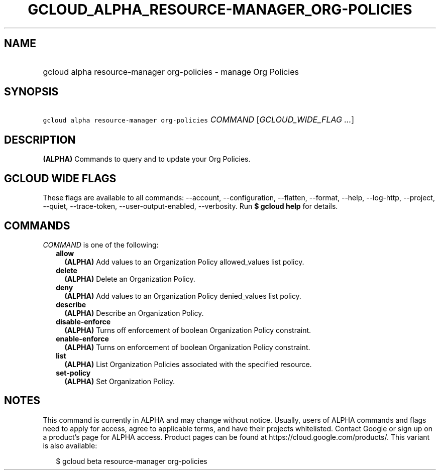 
.TH "GCLOUD_ALPHA_RESOURCE\-MANAGER_ORG\-POLICIES" 1



.SH "NAME"
.HP
gcloud alpha resource\-manager org\-policies \- manage Org Policies



.SH "SYNOPSIS"
.HP
\f5gcloud alpha resource\-manager org\-policies\fR \fICOMMAND\fR [\fIGCLOUD_WIDE_FLAG\ ...\fR]



.SH "DESCRIPTION"

\fB(ALPHA)\fR Commands to query and to update your Org Policies.



.SH "GCLOUD WIDE FLAGS"

These flags are available to all commands: \-\-account, \-\-configuration,
\-\-flatten, \-\-format, \-\-help, \-\-log\-http, \-\-project, \-\-quiet,
\-\-trace\-token, \-\-user\-output\-enabled, \-\-verbosity. Run \fB$ gcloud
help\fR for details.



.SH "COMMANDS"

\f5\fICOMMAND\fR\fR is one of the following:

.RS 2m
.TP 2m
\fBallow\fR
\fB(ALPHA)\fR Add values to an Organization Policy allowed_values list policy.

.TP 2m
\fBdelete\fR
\fB(ALPHA)\fR Delete an Organization Policy.

.TP 2m
\fBdeny\fR
\fB(ALPHA)\fR Add values to an Organization Policy denied_values list policy.

.TP 2m
\fBdescribe\fR
\fB(ALPHA)\fR Describe an Organization Policy.

.TP 2m
\fBdisable\-enforce\fR
\fB(ALPHA)\fR Turns off enforcement of boolean Organization Policy constraint.

.TP 2m
\fBenable\-enforce\fR
\fB(ALPHA)\fR Turns on enforcement of boolean Organization Policy constraint.

.TP 2m
\fBlist\fR
\fB(ALPHA)\fR List Organization Policies associated with the specified resource.

.TP 2m
\fBset\-policy\fR
\fB(ALPHA)\fR Set Organization Policy.


.RE
.sp

.SH "NOTES"

This command is currently in ALPHA and may change without notice. Usually, users
of ALPHA commands and flags need to apply for access, agree to applicable terms,
and have their projects whitelisted. Contact Google or sign up on a product's
page for ALPHA access. Product pages can be found at
https://cloud.google.com/products/. This variant is also available:

.RS 2m
$ gcloud beta resource\-manager org\-policies
.RE

